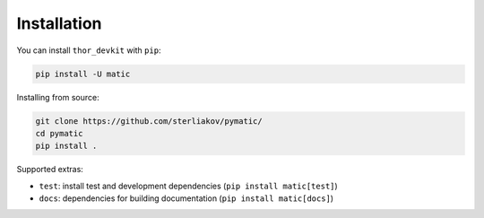Installation
============

You can install ``thor_devkit`` with ``pip``:

.. code-block:: bash

	pip install -U matic

Installing from source:

.. code-block:: bash

	git clone https://github.com/sterliakov/pymatic/
	cd pymatic
	pip install .


Supported extras:

- ``test``: install test and development dependencies (``pip install matic[test]``)
- ``docs``: dependencies for building documentation (``pip install matic[docs]``)
